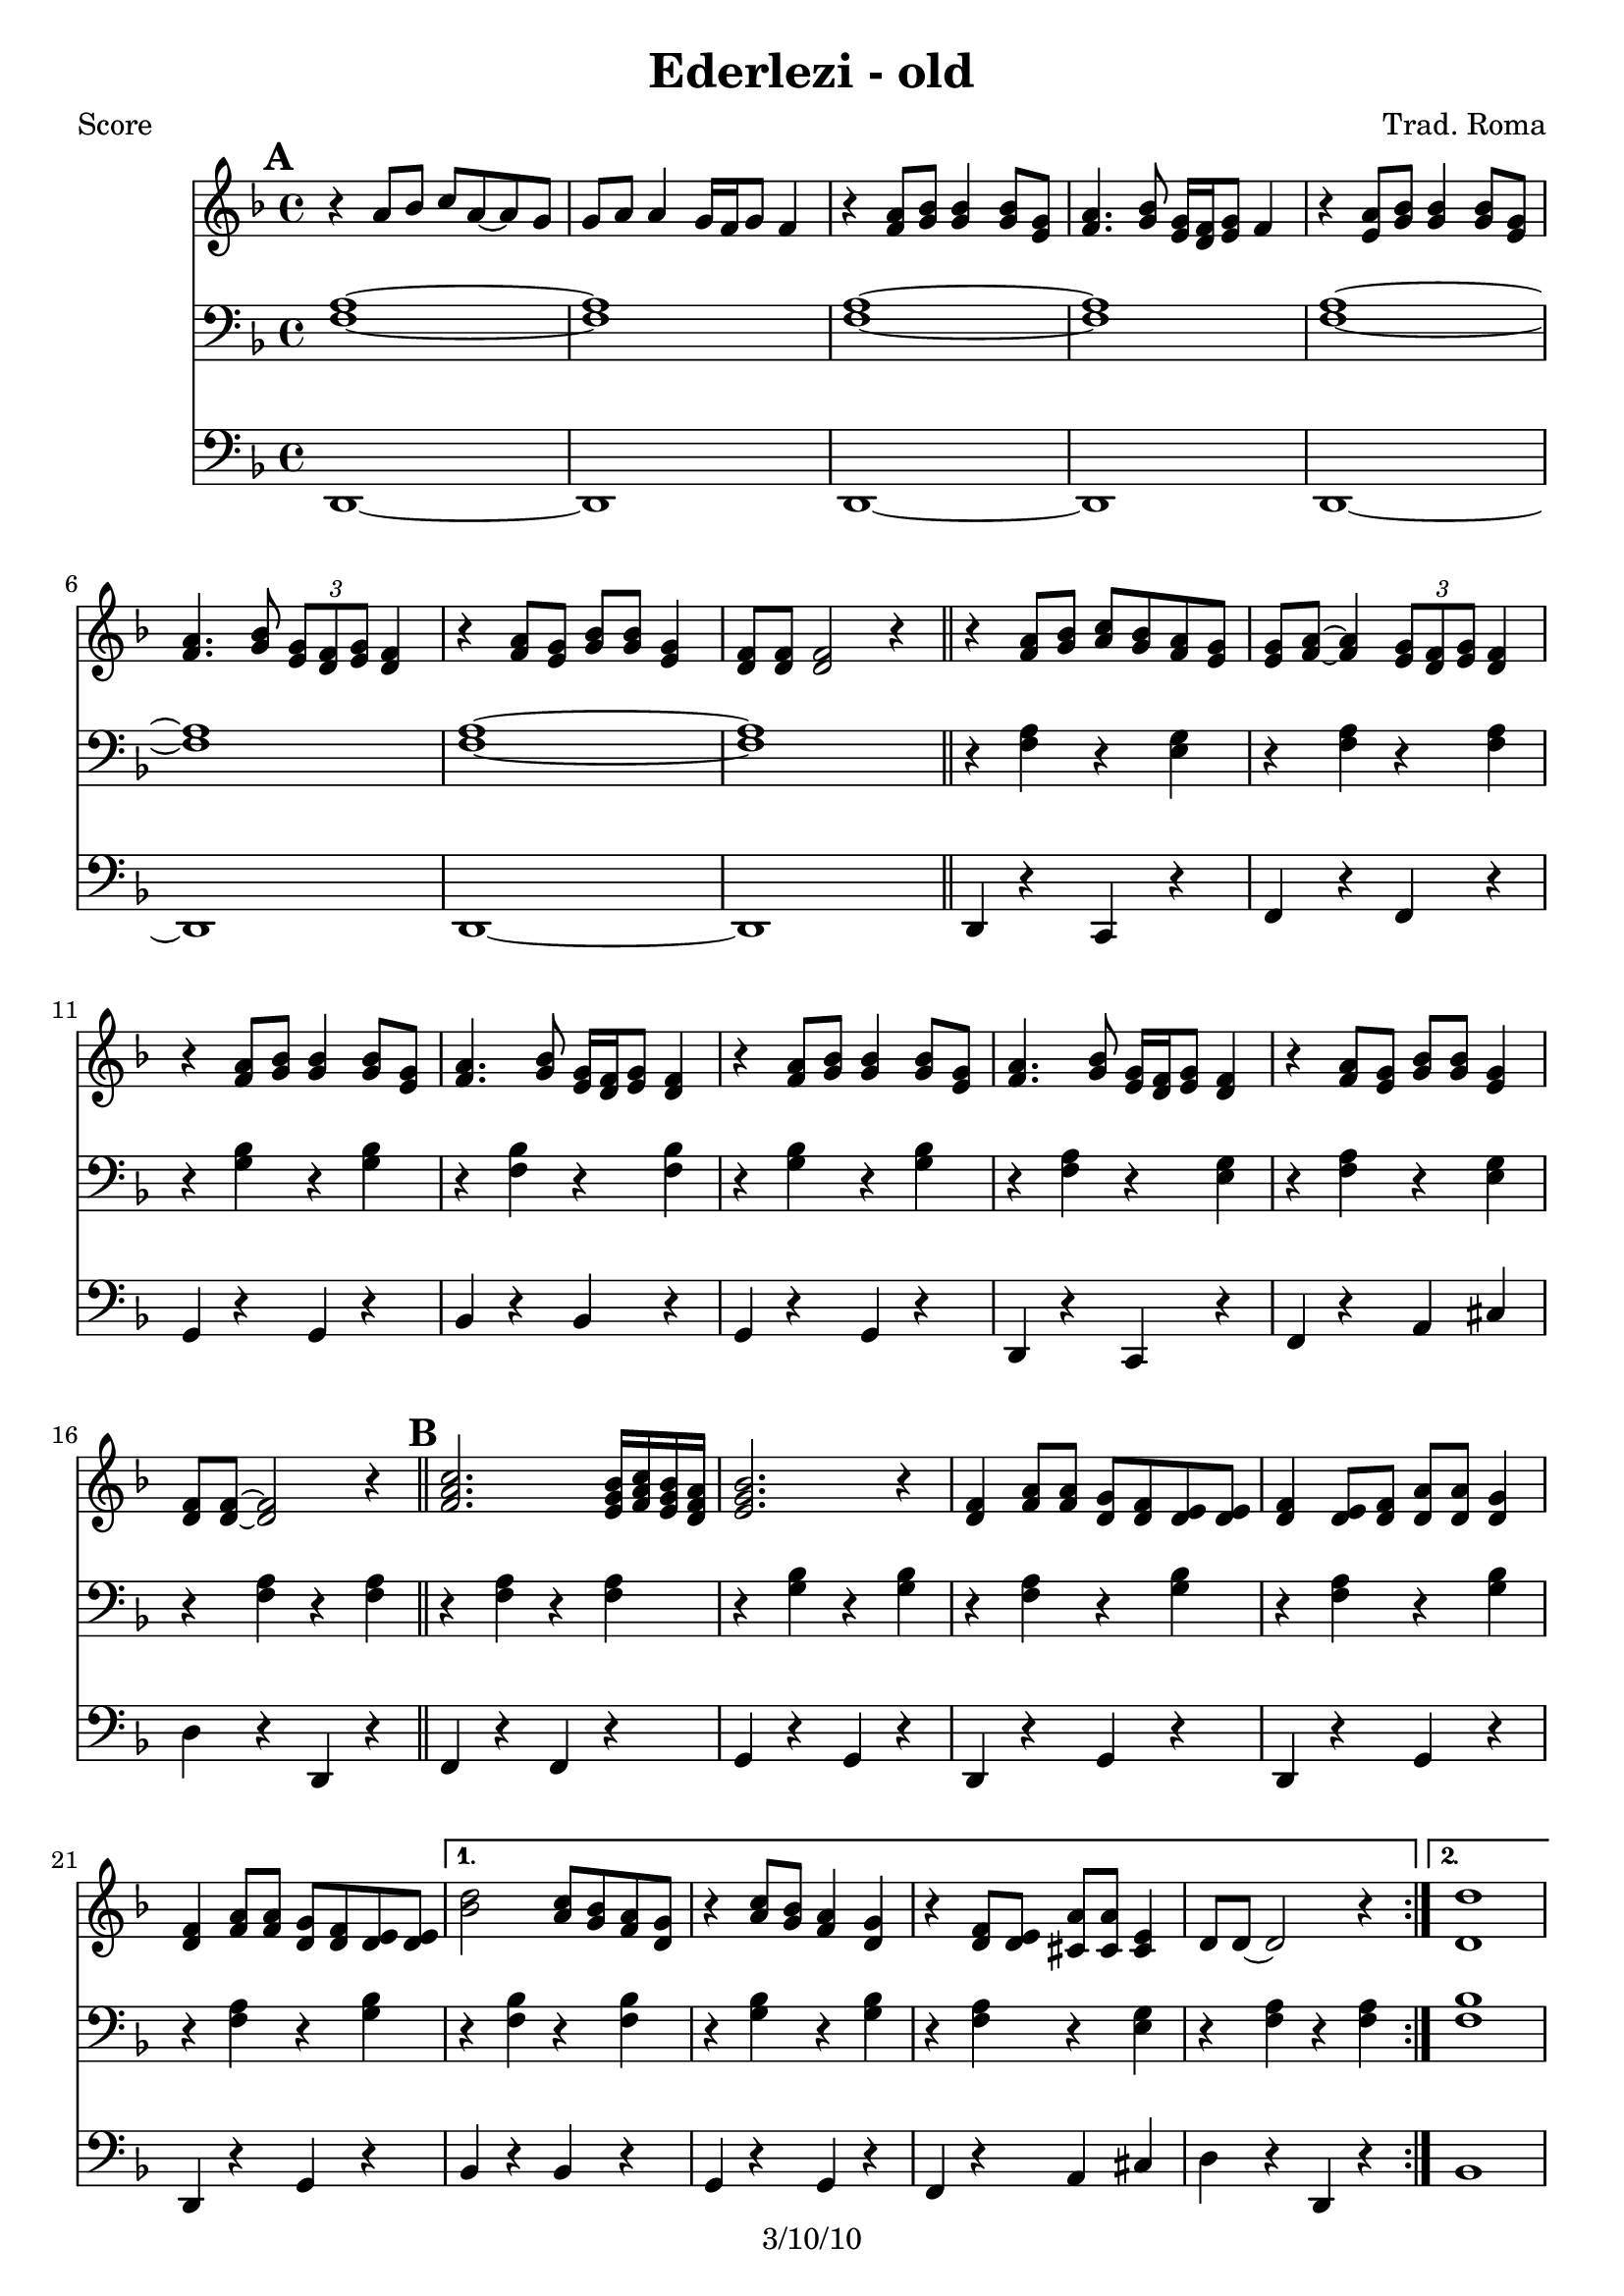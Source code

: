 \version "2.12.1"

\header {
	title = "Ederlezi - old"
	composer = "Trad. Roma"
	copyright = "3/10/10"
	}

%place a mark at bottom right
markdownright = { \once \override Score.RehearsalMark #'break-visibility = #begin-of-line-invisible \once \override Score.RehearsalMark #'self-alignment-X = #RIGHT \once \override Score.RehearsalMark #'direction = #DOWN }


% music pieces
%part: melody
melody = {
	\relative c' { \key d \minor
	\mark \default %A
	r4 a'8 bes c a~ a g | g a a4 g16 f g8 f4 |
	r4 <f a>8 <g bes> <g bes>4 <g bes>8 <e g> | 
	<f a>4. <g bes>8 <e g>16 <d f> <e g>8 f4 |
	r4 <e a>8 <g bes> <g bes>4 <g bes>8 <e g> | 
	<f a>4. <g bes>8 \times 2/3 { <e g>8 <d f> <e g> } <d f>4
	r4 <f a>8 <e g> <g bes> <g bes> <e g>4 |
	<d f>8 <d f> <d f>2 r4 | \bar "||"

	r4 <f a>8 <g bes> <a c> <g bes> <f a> <e g> |
	<e g> <f a>~ <f a>4 \times 2/3 { <e g>8 <d f> <e g> } <d f>4 |
	r4 <f a>8 <g bes> <g bes>4 <g bes>8 <e g> |
	<f a>4. <g bes>8 <e g>16 <d f> <e g>8 <d f>4 |
	r4 <f a>8 <g bes> <g bes>4 <g bes>8 <e g> |
	<f a>4. <g bes>8 <e g>16 <d f> <e g>8  <d f>4 |
	r4 <f a>8 <e g> <g bes> <g bes> <e g>4 | <d f>8 <d f>~ <d f>2 r4 |
	\bar "||"

	\mark \default %B
	\repeat volta 2 {
	<f a c>2. <e g bes>16 <f a c> <e g bes> <d f a> | <e g bes>2. r4 |
	<d f> <f a>8 <f a> <d g> <d f> <d e> <d e> | 
	<d f>4 <d e>8 <d f> <d a'> <d a'> <d g>4 |
	<d f>4 <f a>8 <f a> <d g> <d f> <d e> <d e> | }
	\alternative {
	  { <bes' d>2 <a c>8 <g bes> <f a> <d g> | r4 <a' c>8 <g bes> <f a>4 <d g> |
	  r4 <d f>8 <d e> <cis a'> <cis a'> <cis e>4 | d8 d~ d2 r4 | }
	  { <d d'>1 | r4 c'8 bes a4 g | r4 <a c>8 <g bes> <f a>4 <e g> |
	  r4 <d f>8 <d e> <cis a'> <cis a'> <cis e>4 | d8 d~ d2 r4_\markup { \italic "fine" }  | 
	  \bar "||" }
	}

	\mark \default %C 
	r1 | r1 | <a' a'>8 <g g'> <g g'> <fis fis'> <fis fis'> <e e'> <e e'> <d d'> | 
	<cis cis'> <d d'> <e e'> r r2 | r1 |
	<a a'>8 <g g'> <g g'> <fis fis'> <fis fis'> <e e'> <e e'> <d d'> | 	
	<cis cis'>1 | r1 | \bar ".|" \markdownright \mark "D.C. al Fine"

}
}
%part: tenor
tenor = {
	\relative c { \key d \minor
	\mark \default %A
	<f a>1~ | <f a> | <f a>~ | <f a> | <f a>~ | <f a> | <f a>~ | <f a> | \bar "||"

	r4 <f a> r <e g> | r <f a> r <f a> | r <g bes> r <g bes> | r <f bes> r <f bes> | 
	r <g bes> r <g bes> | r <f a> r <e g> | r <f a> r <e g> | r <f a> r <f a> |

	\mark \default %B
	\repeat volta 2 {
	r <f a> r <f a> | r <g bes> r <g bes> | 
	r <f a> r <g bes> | r <f a> r <g bes> | r <f a> r <g bes> | }
	\alternative {
	  { r <f bes> r <f bes> | r <g bes> r <g bes> | r <f a> r <e g> | r <f a> r <f a> | }
	  { <f bes>1 | r | r4 <g bes> r <g bes> | r <f a> r <e g> | r <f a> r <f a>_\markup { \italic "fine" } | \bar "||" }
	}
	
	\mark \default %C
	r <f a> r <f a> | <cis cis'>8 <d d'> <e e'>4 r2 | r4 <a d> r <gis d'> | r <a cis> r <a cis> | <cis, cis'>8 <d d'> <e e'>4 r2 | r4 <a d> r <gis d'> | r <a cis> r <a cis> | <f a>1~ | \bar ".|" \markdownright \mark "D.C. al Fine"
	
}
}


%part: bass
bass = {
	\relative c { \key d \minor
	\mark \default %A
	d,1~ | d | d~ | d | d~ | d | d~ | d | \bar "||"
	
	d4 r c r | f r f r | g r g r | bes r bes r | 
	g r g r | d r c r | f r a cis | d r d, r |
	
	\mark \default %B 
	\repeat volta 2 {
	f r f r | g r g r |d r g r | d r g r | d r g r | }
	\alternative {
	  { bes r bes r | g r g r | f r a cis | d r d, r | }
	  { bes'1 | r | g4 r g r | f r a cis | d r d, r_\markup { \italic "fine" } | \bar "||" }
	}

	\mark \default %C
	d r d r | cis8 d e4 r2 | d4 r e r | a r a r | cis,8 d e4 a,8 a a4 |
	d r e r | a r a r | d,1~ | \bar ".|" \markdownright \mark "D.C. al Fine"
}
}

%part: changes
changes = \chordmode {
	%A
	d:m1 | d:m | d:m | d:m | d:m | d:m | d:m | d:m | 

	d:m2 c | f1 | g:m | bes | g:m | d:m2 c | f a:7 | d:m1 |

	%B
	f1 | g:m | d:m2 g:m | d:m g:m | d:m g:m | 
	   bes1 | g:m | f2 a:7 | d:m1 | 
	   bes1 | R | g:m | f2 a:7 | d:m1 | 
	 

	%C	
	r1 | r1 | d2 e:7 | a1 | a1 | d2 e:7 | a1 | d:m |
 }

%layout
#(set-default-paper-size "a5" 'landscape)

%{
\book { 
  \header { poet = "Melody - C" }
    \score {
	<<
%	\new ChordNames { \set chordChanges = ##t \changes }
        \new Staff {
		\melody
	}
	>>
    }
%    \words
}
%}

%{
\book { 
  \header { poet = "Bass - C" }
    \score {
	<<
%	\new ChordNames { \set chordChanges = ##t \changes }
        \new Staff { \clef bass
		\bass
	}
	>>
    }
%    \words
}
%}


\book { \header { poet = "Score" }
  \paper { #(set-paper-size "a4") }
    \score { 
      << 
%	\new ChordNames { \set chordChanges = ##t \changes }
	\new Staff { 
		\melody
	}
	\new Staff { \clef bass
		\tenor
	}
	\new Staff { \clef bass
		\bass
	}
      >> 
  } 
%    \words
}


%{
\book { \header { poet = "MIDI" }
    \score { 
      << \tempo 4 = 100 
\unfoldRepeats	\new Staff { \set Staff.midiInstrument = #"alto sax"
		\melody
	}
\unfoldRepeats	\new Staff { \set Staff.midiInstrument = #"tuba"
		\bass
	}
      >> 
    \midi { }
  } 
}
%}
